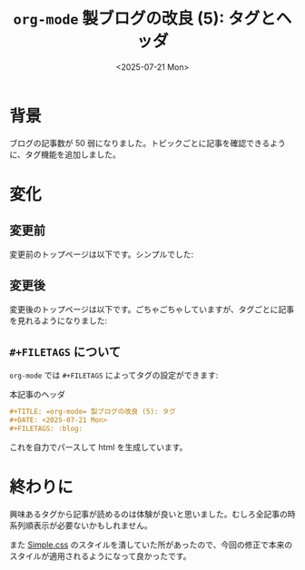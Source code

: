 #+TITLE: =org-mode= 製ブログの改良 (5): タグとヘッダ
#+DATE: <2025-07-21 Mon>
#+FILETAGS: :blog:

* 背景

ブログの記事数が 50 弱になりました。トピックごとに記事を確認できるように、タグ機能を追加しました。

* 変化

** 変更前

変更前のトップページは以下です。シンプルでした:

#+BEGIN_QUOTE
[[./img/2025-07-21-header-before.png]]
#+END_QUOTE

** 変更後

変更後のトップページは以下です。ごちゃごちゃしていますが、タグごとに記事を見れるようになりました:

#+BEGIN_QUOTE
[[./img/2025-07-21-header-after.png]]
#+END_QUOTE

** =#+FILETAGS= について

=org-mode= では =#+FILETAGS= によってタグの設定ができます:

#+CAPTION: 本記事のヘッダ
#+BEGIN_SRC org
,#+TITLE: =org-mode= 製ブログの改良 (5): タグ
,#+DATE: <2025-07-21 Mon>
,#+FILETAGS: :blog:
#+END_SRC

これを自力でパースして html を生成しています。

* 終わりに

興味あるタグから記事が読めるのは体験が良いと思いました。むしろ全記事の時系列順表示が必要ないかもしれません。

また [[https://simplecss.org/][Simple.css]] のスタイルを潰していた所があったので、今回の修正で本来のスタイルが適用されるようになって良かったです。

